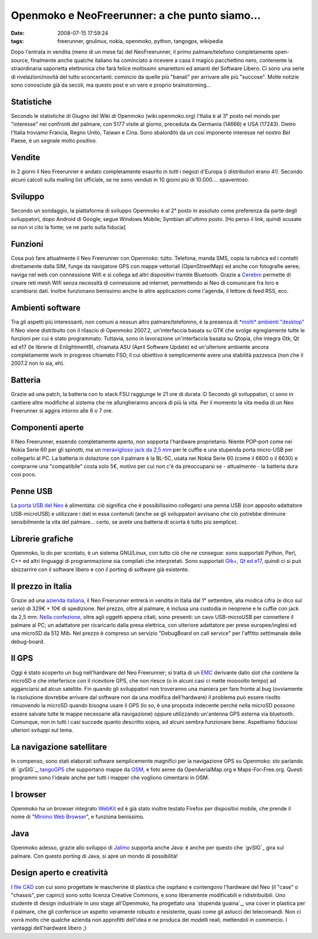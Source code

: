 Openmoko e NeoFreerunner: a che punto siamo...
==============================================

:date: 2008-07-15 17:59:24
:tags: freerunner, gnulinux, nokia, openmoko, python, tangogps, wikipedia

Dopo l'entrata in vendita (meno di un mese fa) del NeoFreerunner, il
primo palmare/telefono completamente open-source, finalmente anche
qualche italiano ha cominciato a ricevere a casa il magico pacchettino
nero, contenente la straordinaria saponetta elettronica che farà felice
moltissimi smanettoni ed amanti del Software Libero. Ci sono una serie
di rivelazioni/novità del tutto sconcertanti: comincio da quelle più
"banali" per arrivare alle più "succose". Molte notizie sono conosciute
già da secoli, ma questo post e un vero e proprio brainstorming...

Statistiche
-----------

Secondo le statistiche di Giugno del Wiki di Openmoko
(wiki.openmoko.org) l'Italia è al 3° posto nel mondo per "interesse" nei
confronti del palmare, con 5177 visite al giorno, preceduta da Germania
(14666) e USA (17243). Dietro l'Italia troviamo Francia, Regno Unito,
Taiwan e Cina. Sono sbalordito da un così imponente interesse nel nostro
Bel Paese, è un segnale molto positivo.

Vendite
-------

In 2 giorni il Neo Freerunner è andato completamente esaurito in *tutti*
i negozi d'Europa (i distributori erano 4!). Secondo alcuni calcoli
sulla mailing list ufficiale, se ne sono venduti in 10 giorni più di
10.000.... spaventoso.

Sviluppo
--------

Secondo un sondaggio, la piattaforma di sviluppo Openmoko è al 2° posto
in assoluto come preferenza da parte degli sviluppatori, dopo Android di
Google; segue Windows Mobile; Symbian all'ultimo posto. [Ho perso il
link, quindi scusate se non vi cito la fonte; ve ne parlo sulla fiducia]

Funzioni
--------

Cosa può fare attualmente il Neo Freerunner con Openmoko: tutto.
Telefona, manda SMS, copia la rubrica ed i contatti direttamente dalla
SIM, funge da navigatore GPS con mappe vettoriali (OpenStreetMap) ed
anche con fotografie aeree; naviga nel web con connessione Wifi e si
collega ad altri dispositivi tramite Bluetooth. Grazie a `Cerebro`_
permette di creare reti mesh Wifi senza necessità di connessione ad
internet, permettendo ai Neo di comunicare fra loro e scambiarsi dati.
Inoltre funzionano benissimo anche le altre applicazioni come l'agenda,
il lettore di feed RSS, ecc.

.. _Cerebro: http://lyme.media.mit.edu/cerebro/index.php/Welcome_to_Cerebro

Ambienti software
-----------------

Tra gli aspetti più interessanti, non comuni a nessun altro
palmare/telefonino, è la presenza di `*molti* ambienti "desktop"`_
Il Neo viene distribuito con il rilascio di Openmoko 2007.2,
un'interfaccia basata su GTK che svolge egregiamente tutte le funzioni
per cui è stato programmato. Tuttavia, sono in lavorazione
un'interfaccia basata su Qtopia, che integra Gtk, Qt ed e17 (le librerie
di Enlightment9), chiamata ASU (April Software Update) ed un'ulteriore
ambiente ancora completamente work in progress chiamato FSO, il cui
obiettivo è semplicemente avere una stabilità pazzesca (non che il
2007.2 non lo sia, eh).

.. _*molti* ambienti "desktop": http://www.vanille-media.de/site/index.php/2008/06/28/gtk-asu-fso-tmtla

Batteria
--------

Grazie ad una patch, la batteria con lo stack FSU raggiunge le 21 ore di
durata :D Secondo gli sviluppatori, ci sono in cantiere altre modifiche
al sistema che ne allungheranno ancora di più la vita. Per il momento la
vita media di un Neo Freerunner si aggira intorno alle 6 o 7 ore.

Componenti aperte
-----------------

Il Neo Freerunner, essendo completamente aperto, non sopporta l'hardware
proprietario. Niente POP-port come nei Nokia Serie 60 per gli spinotti,
ma un `meraviglioso jack da 2,5 mm`_
per le cuffie e una stupenda porta micro-USB per collegarlo al PC. La
batteria in dotazione con il palmare è la BL-5C, usata nei Nokia Serie
60 (come il 6600 o il 6630) e comprarne una "compatibile" costa solo 5€,
motivo per cui non c'è da preoccuparsi se - attualmente - la batteria
dura cosi poco.

.. _meraviglioso jack da 2,5 mm: http://wiki.openmoko.org/wiki/Getting_Started_with_your_Neo_FreeRunner

Penne USB
---------

La `porta USB del Neo`_ è alimentata:
ciò significa che è possibilissimo collegarci una penna USB (con
apposito adattatore USB-microUSB) e utilizzare i dati in essa contenuti
(anche se gli sviluppatori avvisano che ciò potrebbe diminuire
sensibilmente la vita del palmare... certo, se avete una batteria di
scorta è tutto più semplice).

.. _porta USB del Neo: http://wiki.openmoko.org/images/f/fa/Menu9.jpg

Librerie grafiche
-----------------

Openmoko, lo do per scontato, è un sistema GNU/Linux, con tutto ciò che
ne consegue: sono supportati Python, Perl, C++ ed altri linguaggi di
programmazione sia compilati che interpretati. Sono supportati 
`Gtk+, Qt ed e17`_,
quindi ci si può sbizzarrire con il software libero e con il porting di
software già esistente.

.. _Gtk+, Qt ed e17: http://wiki.openmoko.org/images/b/bb/OpenmokoFramework08.png

Il prezzo in Italia
-------------------

Grazie ad una `azienda italiana`_, il Neo
Freerunner entrerà in vendita in Italia dal 1° settembre, alla modica
cifra (e dico sul serio) di 329€ + 10€ di spedizione. Nel prezzo, oltre
al palmare, è inclusa una custodia in neoprene e le cuffie con jack da
2,5 mm. `Nella confezione`_, oltre
agli oggetti appena citati, sono presenti: un cavo USB-microUSB per
connettere il palmare al PC; un adattatore per ricaricarlo dalla presa
elettrica, con ulteriore adattatore per prese europee/inglesi ed una
microSD da 512 Mib. Nel prezzo è compreso un servizio "DebugBoard on
call service" per l'affitto settimanale delle debug-board.

.. _azienda italiana: http://www.eurofaxsas.it
.. _Nella confezione: http://wiki.openmoko.org/images/2/22/GTA02ALL.png

Il GPS
------

Oggi è stato scoperto un bug nell'hardware del Neo Freerunner; si tratta
di un `EMC`_
derivante dallo slot che contiene la microSD e che interferisce con il
ricevitore GPS, che non riesce (o in alcuni casi ci mette moooolto
tempo) ad agganciarsi ad alcun satellite. Fin quando gli sviluppatori
non troveranno una maniera per fare fronte al bug (ovviamente la
risoluzione dovrebbe arrivare dal software non da una modifica
dell'hardware) il problema può essere risolto rimuovendo la microSD
quando bisogna usare il GPS (lo so, è una proposta indecente perché
nella microSD possono essere salvate tutte le mappe necessarie alla
navigazione) oppure utilizzando un'antenna GPS esterna via bluetooth.
Comunque, non in tutti i casi succede quanto descritto sopra, ad alcuni
sembra funzionare bene. Aspettiamo fiduciosi ulteriori sviluppi sul
tema.

.. _EMC: http://it.wikipedia.org/wiki/Compatibilit%C3%A0_elettromagnetica

La navigazione satellitare
--------------------------

In compenso, sono stati elaborati software semplicemente magnifici per
la navigazione GPS su Openmoko: sto parlando di
`gvSIG`_, `tangoGPS`_ che supportano mappe da `OSM`_, e foto
aeree da OpenAerialMap.org e Maps-For-Free.org. Questi programmi sono
l'ideale anche per tutti i mapper che vogliono cimentarsi in OSM.

.. _gvSIG: http://blogs.thehumanjourney.net/finds/resource/4.png
.. _tangoGPS: http://www.youtube.com/watch?v=hn7wuxlTNvs
.. _OSM: http://www.openstreetmap.org/

I browser
---------

Openmoko ha un browser integrato `WebKit`_ ed è già stato inoltre 
testato Firefox per dispositivi mobile, che prende il nome di 
"`Minimo Web Browser`_", e funziona benissimo.

.. _WebKit: http://www.monochromementality.com/data/phoo/2008_01_15/medium/moko-browser-on-monochromementality.jpg
.. _Minimo Web Browser: http://www.mozilla.org/projects/minimo

Java
----

Openmoko adesso, grazie allo sviluppo di `Jalimo`_
supporta anche Java: è anche per questo che `gvSIG`_ gira sul palmare. Con
questo porting di Java, si apre un mondo di possibilità!

.. _Jalimo: https://wiki.evolvis.org/jalimo/index.php/Main_Page
.. _gvSIG: http://en.wikipedia.org/wiki/GvSIG

Design aperto e creatività
--------------------------

I `file CAD`_ con cui sono
progettate le mascherine di plastica che ospitano e contengono
l'hardware del Neo (il "case" o "chassis", per capirci) sono sotto
licenza Creative Commons, e sono liberamente modificabili e
ridistribuibili. Uno studente di design industriale in uno stage
all'Openmoko, ha progettato una `stupenda guaina`_, una cover in
plastica per il palmare, che gli conferisce un aspetto veramente robusto
e resistente, quasi come gli astucci dei telecomandi. Non ci vorrà molto
che qualche azienda non approfitti dell'idea e ne produca dei modelli
reali, mettendoli in commercio. I vantaggi dell'hardware libero ;)

.. _file CAD: http://openmoko.com/download-cad.html
.. _guaina: http://www.sureda.org/Portfolio/Portfolio.htm
